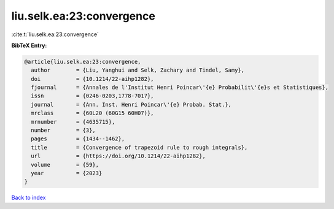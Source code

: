 liu.selk.ea:23:convergence
==========================

:cite:t:`liu.selk.ea:23:convergence`

**BibTeX Entry:**

.. code-block:: bibtex

   @article{liu.selk.ea:23:convergence,
     author        = {Liu, Yanghui and Selk, Zachary and Tindel, Samy},
     doi           = {10.1214/22-aihp1282},
     fjournal      = {Annales de l'Institut Henri Poincar\'{e} Probabilit\'{e}s et Statistiques},
     issn          = {0246-0203,1778-7017},
     journal       = {Ann. Inst. Henri Poincar\'{e} Probab. Stat.},
     mrclass       = {60L20 (60G15 60H07)},
     mrnumber      = {4635715},
     number        = {3},
     pages         = {1434--1462},
     title         = {Convergence of trapezoid rule to rough integrals},
     url           = {https://doi.org/10.1214/22-aihp1282},
     volume        = {59},
     year          = {2023}
   }

`Back to index <../By-Cite-Keys.html>`_
